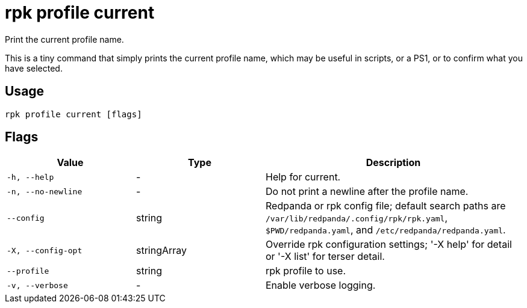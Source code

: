= rpk profile current
:description: rpk profile current

Print the current profile name.

This is a tiny command that simply prints the current profile name, which may
be useful in scripts, or a PS1, or to confirm what you have selected.

== Usage

[,bash]
----
rpk profile current [flags]
----

== Flags

[cols="1m,1a,2a"]
|===
|*Value* |*Type* |*Description*

|-h, --help |- |Help for current.

|-n, --no-newline |- |Do not print a newline after the profile name.

|--config |string |Redpanda or rpk config file; default search paths are `/var/lib/redpanda/.config/rpk/rpk.yaml`, `$PWD/redpanda.yaml`, and `/etc/redpanda/redpanda.yaml`.

|-X, --config-opt |stringArray |Override rpk configuration settings; '-X help' for detail or '-X list' for terser detail.

|--profile |string |rpk profile to use.

|-v, --verbose |- |Enable verbose logging.
|===